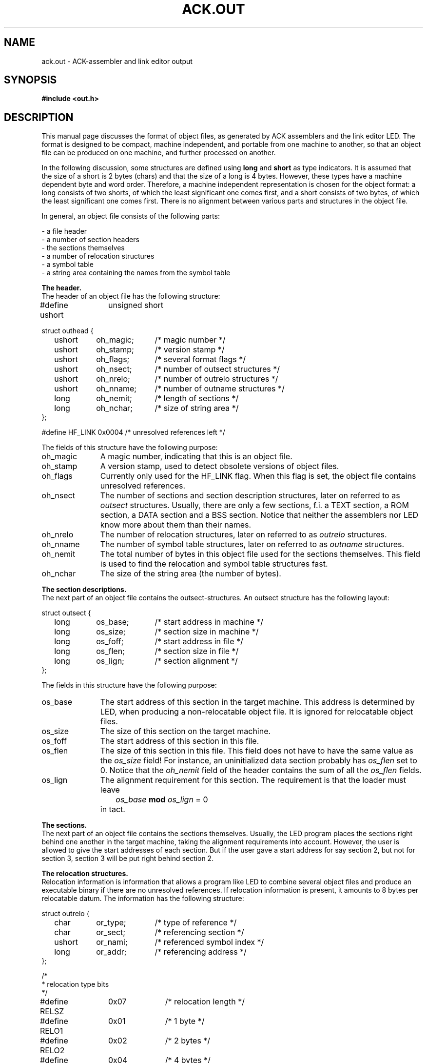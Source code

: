 .TH "ACK.OUT" 5 "$Revision$"
.ad
.SH NAME
ack.out\ \-\ ACK-assembler and link editor output
.SH SYNOPSIS
.B #include <out.h>
.SH DESCRIPTION
This manual page discusses the format of object files, as generated by ACK
assemblers and the link editor LED.
The format is designed to be compact, machine independent, and
portable from one machine to another,
so that an object file can be produced on one machine, and
further processed on another.
.ta \w'#define x'u +\w'XXXXXXXX'u +\w'XXXXXXXXXXX'u
.PP
In the following discussion, some structures are defined using
\fBlong\fR and \fBshort\fR as type indicators. 
It is assumed that the size of a short is 2 bytes (chars) and that the
size of a long is 4 bytes.
However, these types
have a machine dependent byte and word order.
Therefore, a machine independent representation is chosen for the
object format:
a long consists of two shorts, of which the least significant one
comes first, and a short consists of two bytes, of which the
least significant one comes first.
There is no alignment between various parts and structures in the object
file.
.PP
In general, an object file consists of the following parts:
.PP
.nf
\- a file header
\- a number of section headers
\- the sections themselves
\- a number of relocation structures
\- a symbol table
\- a string area containing the names from the symbol table
.fi
.PP
.B The header.
.br
The header of an object file has the following structure:
.PP
#define ushort	unsigned\ short
.PP
.nf
struct outhead {
	ushort 	oh_magic;	/* magic number */
	ushort 	oh_stamp;	/* version stamp */
	ushort	oh_flags;	/* several format flags */
	ushort	oh_nsect;	/* number of outsect structures */
	ushort	oh_nrelo;	/* number of outrelo structures */
	ushort	oh_nname;	/* number of outname structures */
	long	oh_nemit;	/* length of sections */
	long	oh_nchar;	/* size of string area */
};
.fi
.PP
#define HF_LINK	0x0004	/* unresolved references left */
.PP
The fields of this structure have the following purpose:
.nr x \w'oh_magic\ \ \ 'u
.IP oh_magic \nxu
A magic number, indicating that this is an object file.
.IP oh_stamp \nxu
A version stamp, used to detect obsolete versions of object files.
.IP oh_flags \nxu
Currently only used for the HF_LINK flag. When this flag is set, the
object file contains unresolved references.
.IP oh_nsect \nxu
The number of sections and section description structures, later on
referred to as \fIoutsect\fR structures.
Usually, there are only a few sections, f.i. a TEXT section,
a ROM section, a DATA section and a BSS section.
Notice that neither the assemblers nor LED know more about them than their
names.
.IP oh_nrelo \nxu
The number of relocation structures, later on referred to as \fIoutrelo\fR
structures.
.IP oh_nname \nxu
The number of symbol table structures, later on referred to as \fIoutname\fR
structures.
.IP oh_nemit \nxu
The total number of bytes in this object file used for the sections themselves.
This field is used to find the relocation and symbol table structures fast.
.IP oh_nchar \nxu
The size of the string area (the number of bytes).
.PP
.B The section descriptions.
.br
The next part of an object file contains the outsect-structures.
An outsect structure has the following layout:
.PP
.nf
struct outsect {
	long 	os_base;	/* start address in machine */
	long	os_size;	/* section size in machine */
	long	os_foff;	/* start address in file */
	long	os_flen;	/* section size in file */
	long	os_lign;	/* section alignment */
};
.fi
.PP
The fields in this structure have the following purpose:
.IP os_base \nxu
The start address of this section in the target machine.
This address is determined by LED,
when producing a non-relocatable object file.
It is ignored for relocatable object files.
.IP os_size \nxu
The size of this section on the target machine.
.IP os_foff \nxu
The start address of this section in this file.
.IP os_flen \nxu
The size of this section in this file.
This field does not have to have
the same value as the \fIos_size\fR field!
For instance, an uninitialized
data section probably has \fIos_flen\fR set to 0.
Notice that
the \fIoh_nemit\fR field of the header contains
the sum of all the \fIos_flen\fR fields.
.IP os_lign \nxu
The alignment requirement for this section. The requirement is that
the loader must leave
.IP "" \nxu
\ \ \ \ \ \ \ \fIos_base\fR \fBmod\fR \fIos_lign\fR = 0
.IP "" \nxu
in tact.
.PP
.B The sections.
.br
The next part of an object file contains the sections themselves.
Usually, the LED program places the sections right behind one another in the
target machine, taking the
alignment requirements into account. However, the user is allowed to give
the start addresses of each section. But if the user gave a start address for
say section 2, but not for section 3, section 3 will be put
right behind section 2.
.PP
.B The relocation structures.
.br
Relocation information is information that allows a program like LED
to combine several object files and produce an executable binary
if there are no unresolved references.
If relocation information is present, it amounts to 8 bytes per
relocatable datum. The information has the following structure:
.PP
.nf
struct outrelo {
	char	or_type;	/* type of reference */
	char	or_sect;	/* referencing section */
	ushort	or_nami;	/* referenced symbol index */
	long	or_addr;	/* referencing address */
};
.fi
.PP
.nf
/*
 * relocation type bits
 */
#define RELSZ	0x07		/* relocation length */
#define RELO1	0x01		/* 1 byte */
#define RELO2	0x02		/* 2 bytes */
#define RELO4	0x04		/* 4 bytes */
#define RELPC	0x08		/* pc relative */
#define RELBR	0x10		/* High order byte lowest address. */
#define RELWR	0x20		/* High order word lowest address. */
.fi
.PP
.nf
/*
 * section type bits and fields
 */
#define S_TYP	0x007F		/* undefined, absolute or relative */
#define S_EXT	0x0080		/* external flag */
#define S_ETC	0x7F00		/* for symbolic debug, bypassing 'as' */
.fi
.PP
.nf
/*
 * S_TYP field values
 */
#define S_UND	0x0000		/* undefined item */
#define S_ABS	0x0001		/* absolute item */
#define S_MIN	0x0002		/* first user section */
#define S_MAX	(S_TYP-1)	/* last user section */
#define S_CRS	S_TYP		/* reference to other namelist item */
.fi
.PP
The fields of this structure have the following purpose:
.IP or_type \nxu
Contains several flags: One of RELO1, RELO2 and RELO4 is set, indicating the
size of the relocatable datum, RELPC is set when the datum is
relocated pc relative, RELBR and RELWR indicate byte and word order of
the relocatable datum. RELBR and RELWR are needed here. It is not sufficient
to have flags for them in the header of the object file, because some
machines (NS 32016) use several of the possible combinations in their
instruction encoding.
.IP or_sect \nxu
Contains the section number of the referenc\fIing\fR section. This is a number
that lies between S_MIN and S_MAX. The section indicated with number S_MIN
is the first section in the sections-section, etc.
.IP or_addr \nxu
Contains the address of the relocatable datum, in the form of an
offset from the base of the section indicated in the \fIor_sect\fR field.
.IP or_nami \nxu
Usually contains the index of the referenced symbol in the symbol table,
starting at 0.
In this case, the reference is to an undefined external symbol, a common
symbol, or a section name. The relocatable datum then contains
an offset from the indicated symbol or the start of the indicated section.
It may, however, also have the same value as
the \fIoh_nname\fR field of the header. In this case the relocatable datum
is an absolute number, and the datum is relocated pc relative.
The relocatable datum must then be relocated with respect to the
base address of its section.
.PP
.B The symbol table.
.br
This table contains definitions of symbols. It is referred to by
outrelo-structures, and can be used by debuggers.
Entries in this table have the following structure:
.PP
.nf
struct outname {
	union {
	  char	*on_ptr;	/* symbol name (in core) */
	  long	on_off;		/* symbol name (in file) */
	}	on_u;
#define on_mptr	on_u.on_ptr
#define on_foff	on_u.on_off
	ushort	on_type;	/* symbol type */
	ushort	on_desc;	/* debug info */
	long	on_valu;	/* symbol value */
};
.fi
.PP
.nf
/*
 * S_ETC field values
 */
#define S_SCT	0x0100		/* section names */
#define S_LIN	0x0200		/* hll source line item */
#define S_FIL	0x0300		/* hll source file item */
#define S_MOD	0x0400		/* ass source file item */
#define S_COM	0x1000		/* Common name */
.fi
.PP
The members of this structure have the following purpose:
.IP on_foff \nxu
Contains the offset of the name from the beginning of the file. The name
extends from the offset to the next null byte.
.IP on_type \nxu
The S_TYP field of this member contains the section number of the symbol.
Here, this number may be S_ABS for an absolute item, or S_UND, for an
undefined item. The S_EXT flag is set in this member if the symbol is external.
The S_ETC field has the following flags:
S_SCT is set if the symbol represents a section name,
S_COM is set if the symbol represents a common name,
S_LIN is set if the symbol refers to a high level language source line item,
S_FIL is set if the symbol refers to a high level language source file item,
and S_MOD is set if the symbol refers to an assembler source file item.
.IP on_desc \nxu
Currently not used.
.IP on_valu \nxu
Is not used if the symbol refers to an undefined item. For absolute items
it contains the value, for common names it contains the size, and
for anything else it contains the offset from the beginning of the section.
In a fully linked binary, the beginning of the section is added.
.PP
.B The string area.
.br
The last part of an object file contains the name list. This is just a
sequence of null-terminated strings.
.PP
The relocation information, the symbol table, and the name list do not
have to be present, but then of course we do not have a relocatable
object file.
.PP
.B Miscellaneous defines
.br
The following miscellaneous defines might come in handy when reading
object files:
.PP
.nf
/*
 * structure format strings
 */
#define SF_HEAD	"22222244"
#define SF_SECT	"44444"
#define SF_RELO "1124"
#define SF_NAME "4224"
.fi
.PP
.nf
/*
 * structure sizes (bytes in file; add digits in SF_*)
 */
#define SZ_HEAD	20
#define SZ_SECT	20
#define SZ_RELO	8
#define SZ_NAME	12
.fi
.PP
.nf
/*
 * file access macros
 */
#define BADMAGIC(x)	((x).oh_magic!=O_MAGIC)
#define OFF_SECT(x)	SZ_HEAD
#define OFF_EMIT(x)	(OFF_SECT(x) + ((long)(x).oh_nsect * SZ_SECT))
#define OFF_RELO(x)	(OFF_EMIT(x) + (x).oh_nemit)
#define OFF_NAME(x)	(OFF_RELO(x) + ((long)(x).oh_nrelo * SZ_RELO))
#define OFF_CHAR(x)	(OFF_NAME(x) + ((long)(x).oh_nname * SZ_NAME))
.fi
.SH "SEE ALSO"
led(6), object(3)
